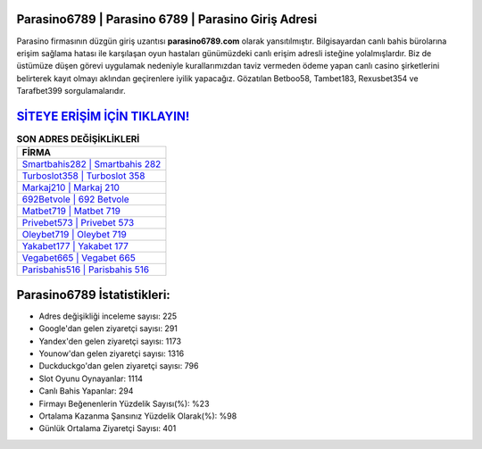 ﻿Parasino6789 | Parasino 6789 | Parasino Giriş Adresi
===================================

.. image:: images/parasino-giris.jpg
   :width: 600
   
Parasino firmasının düzgün giriş uzantısı **parasino6789.com** olarak yansıtılmıştır. Bilgisayardan canlı bahis bürolarına erişim sağlama hatası ile karşılaşan oyun hastaları günümüzdeki canlı erişim adresli isteğine yolalmışlardır. Biz de üstümüze düşen görevi uygulamak nedeniyle kurallarımızdan taviz vermeden ödeme yapan canlı casino şirketlerini belirterek kayıt olmayı aklından geçirenlere iyilik yapacağız. Gözatılan Betboo58, Tambet183, Rexusbet354 ve Tarafbet399 sorgulamalarıdır.

`SİTEYE ERİŞİM İÇİN TIKLAYIN! <https://urlday.cc/git>`_
==============

.. list-table:: **SON ADRES DEĞİŞİKLİKLERİ**
   :widths: 100
   :header-rows: 1

   * - FİRMA
   * - `Smartbahis282 | Smartbahis 282 <smartbahis282-smartbahis-282-smartbahis-giris-adresi.html>`_
   * - `Turboslot358 | Turboslot 358 <turboslot358-turboslot-358-turboslot-giris-adresi.html>`_
   * - `Markaj210 | Markaj 210 <markaj210-markaj-210-markaj-giris-adresi.html>`_	 
   * - `692Betvole | 692 Betvole <692betvole-692-betvole-betvole-giris-adresi.html>`_	 
   * - `Matbet719 | Matbet 719 <matbet719-matbet-719-matbet-giris-adresi.html>`_ 
   * - `Privebet573 | Privebet 573 <privebet573-privebet-573-privebet-giris-adresi.html>`_
   * - `Oleybet719 | Oleybet 719 <oleybet719-oleybet-719-oleybet-giris-adresi.html>`_	 
   * - `Yakabet177 | Yakabet 177 <yakabet177-yakabet-177-yakabet-giris-adresi.html>`_
   * - `Vegabet665 | Vegabet 665 <vegabet665-vegabet-665-vegabet-giris-adresi.html>`_
   * - `Parisbahis516 | Parisbahis 516 <parisbahis516-parisbahis-516-parisbahis-giris-adresi.html>`_
	 
Parasino6789 İstatistikleri:
===================================	 
* Adres değişikliği inceleme sayısı: 225
* Google'dan gelen ziyaretçi sayısı: 291
* Yandex'den gelen ziyaretçi sayısı: 1173
* Younow'dan gelen ziyaretçi sayısı: 1316
* Duckduckgo'dan gelen ziyaretçi sayısı: 796
* Slot Oyunu Oynayanlar: 1114
* Canlı Bahis Yapanlar: 294
* Firmayı Beğenenlerin Yüzdelik Sayısı(%): %23
* Ortalama Kazanma Şansınız Yüzdelik Olarak(%): %98
* Günlük Ortalama Ziyaretçi Sayısı: 401
